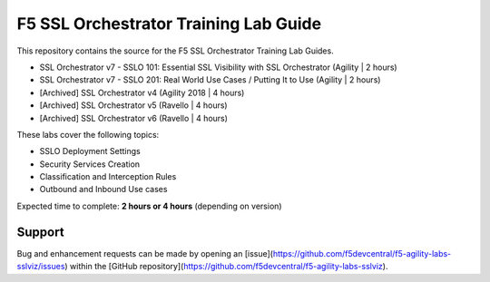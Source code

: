 F5 SSL Orchestrator Training Lab Guide
======================================

This repository contains the source for the F5 SSL Orchestrator Training
Lab Guides.

- SSL Orchestrator v7 - SSLO 101: Essential SSL Visibility with SSL Orchestrator (Agility | 2 hours)
- SSL Orchestrator v7 - SSLO 201: Real World Use Cases / Putting It to Use (Agility | 2 hours)
- [Archived] SSL Orchestrator v4 (Agility 2018 | 4 hours)
- [Archived] SSL Orchestrator v5 (Ravello | 4 hours)
- [Archived] SSL Orchestrator v6 (Ravello | 4 hours)

These labs cover the following topics:

- SSLO Deployment Settings
- Security Services Creation
- Classification and Interception Rules
- Outbound and Inbound Use cases

Expected time to complete: **2 hours or 4 hours** (depending on version)

Support
-------

Bug and enhancement requests can be made by opening an
[issue](https://github.com/f5devcentral/f5-agility-labs-sslviz/issues) within
the [GitHub repository](https://github.com/f5devcentral/f5-agility-labs-sslviz).

